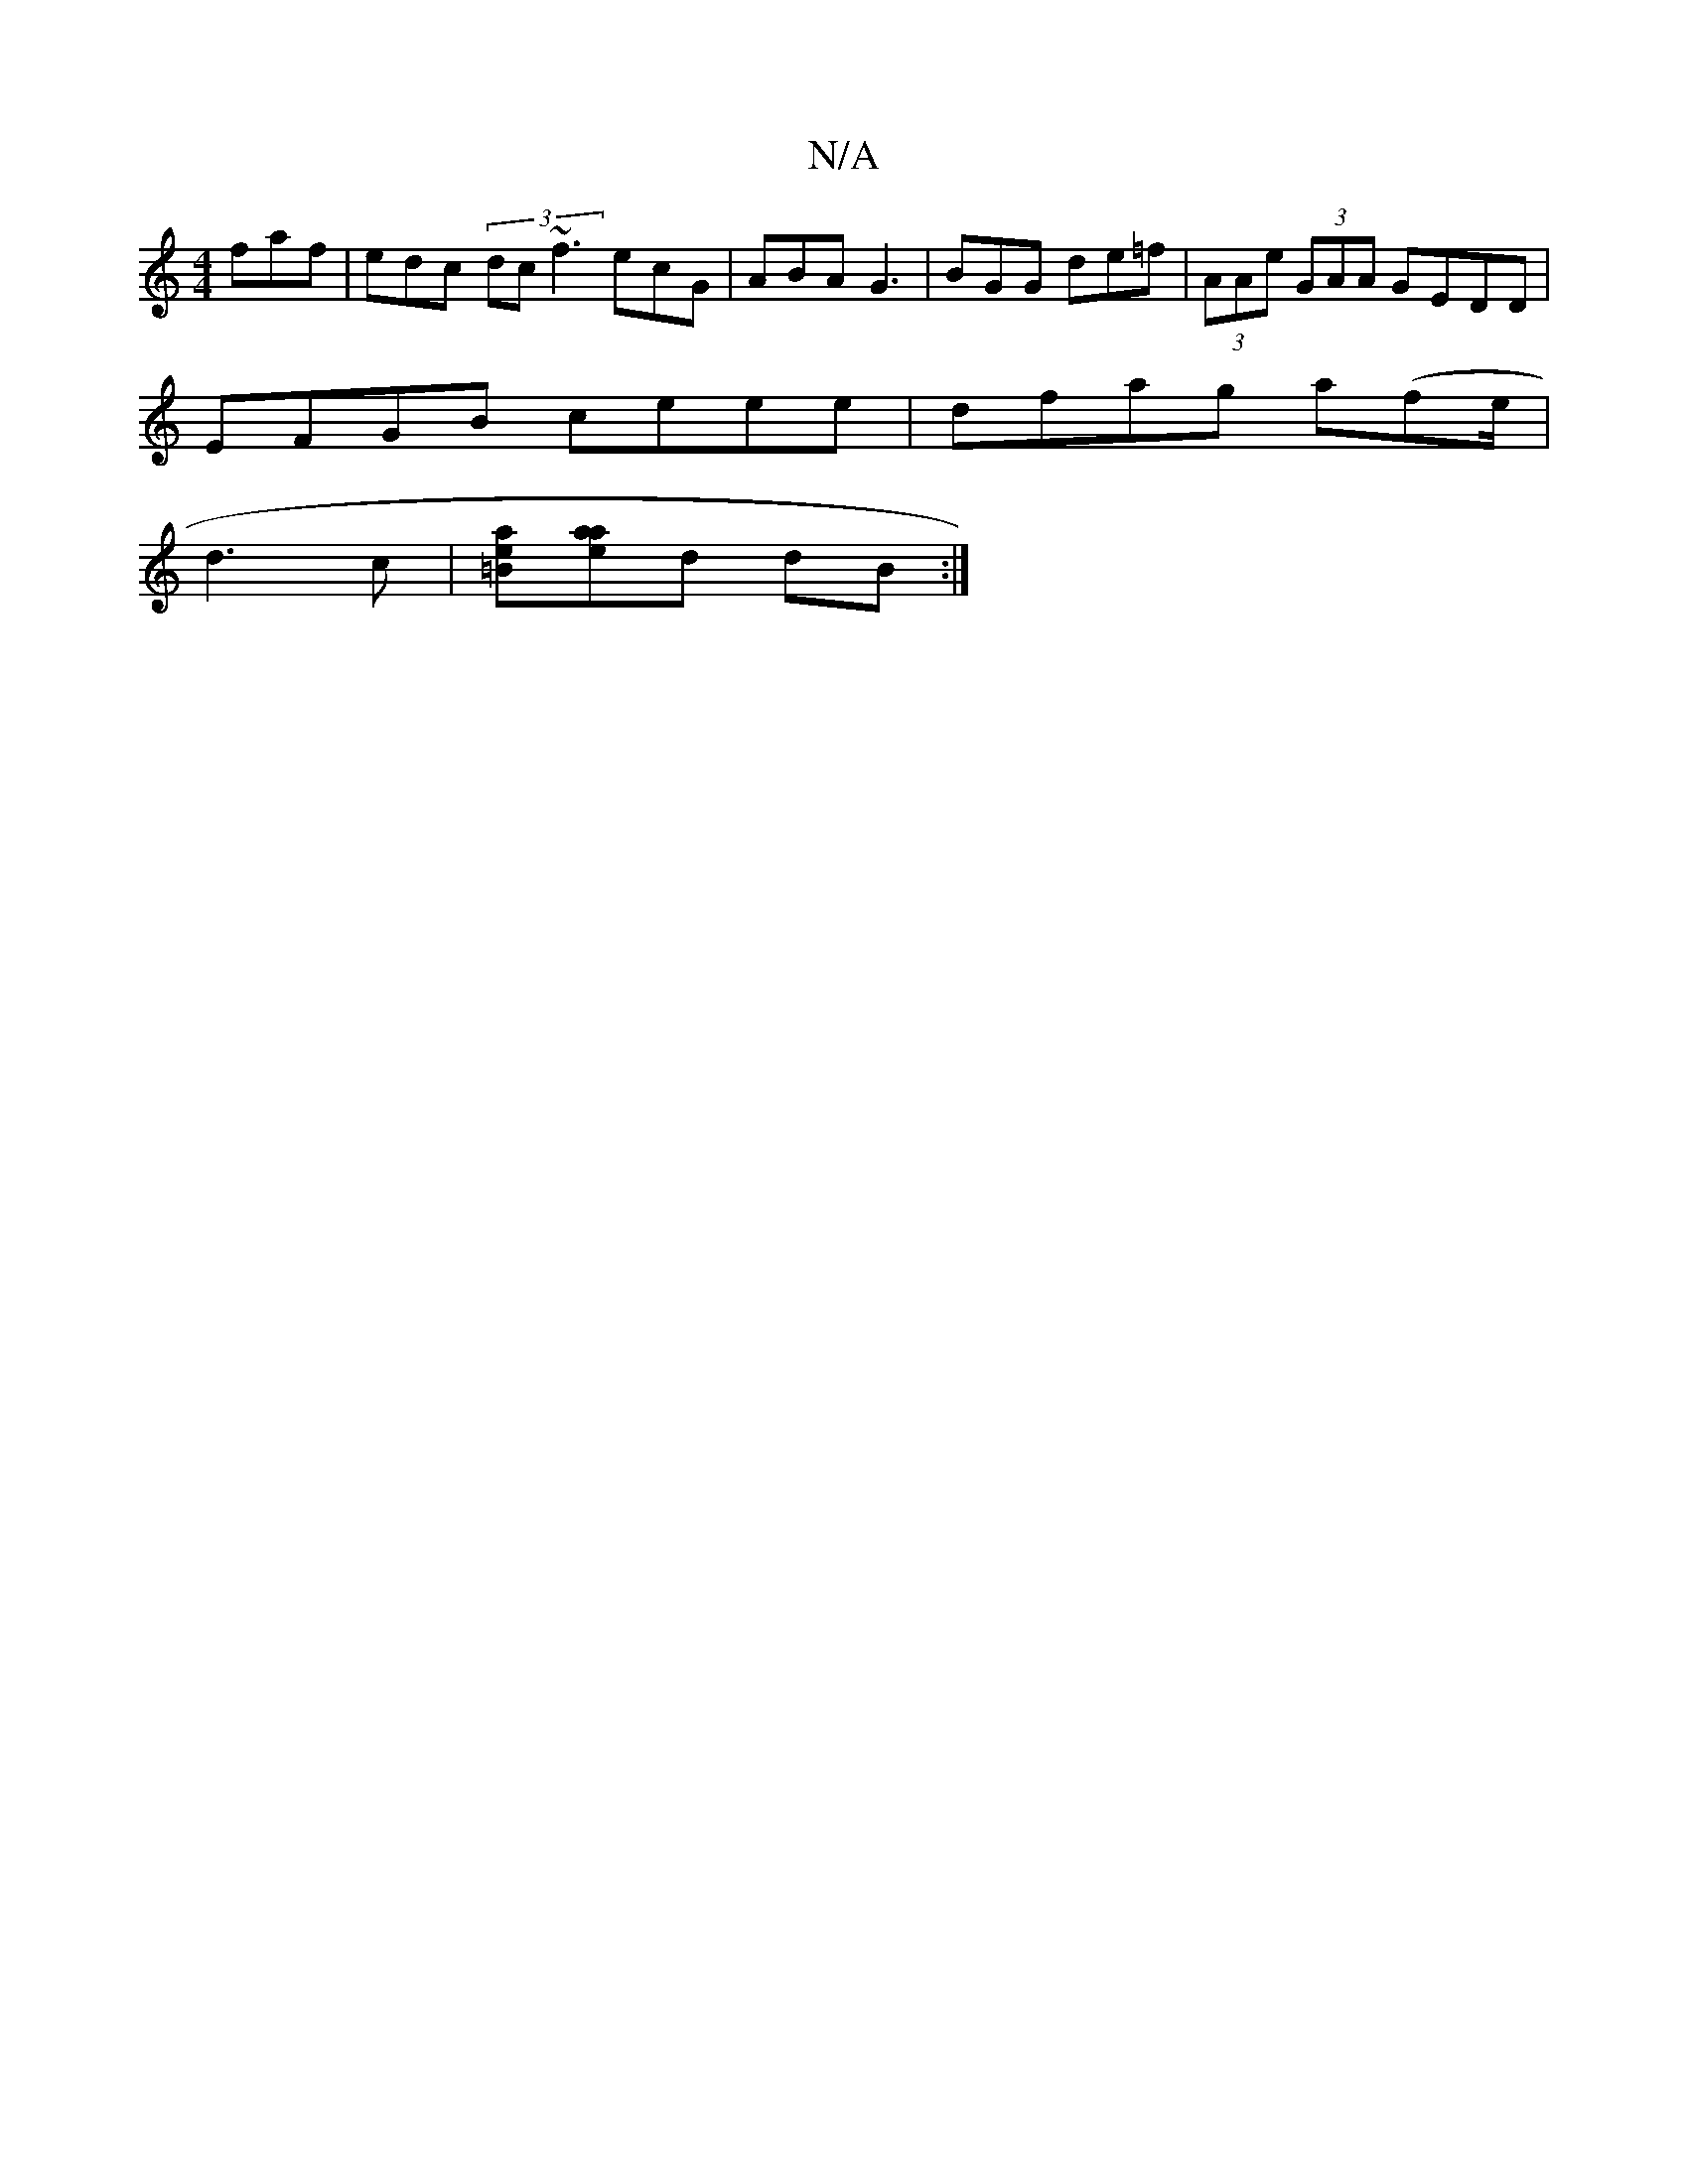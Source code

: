 X:1
T:N/A
M:4/4
R:N/A
K:Cmajor
faf | edc (3dc~f3 ecG|ABA G3 |BGG de=f | (3AAe (3GAA GEDD |
EFGB ceee | dfag a(fe/|
d3c |[=Bea][aae]d dB :|

(3Bdd (3cdA (3gfe g>a|ge c' ba b2 :|

B3A Acee| dfdd BGBe | d<e.dF ABcd |
cdd^c AceA | AG=G